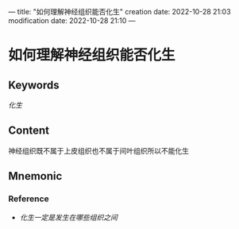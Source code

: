 ---
title: "如何理解神经组织能否化生"
creation date: 2022-10-28 21:03 
modification date: 2022-10-28 21:10
---
* 如何理解神经组织能否化生

** Keywords
[[化生]]

** Content
神经组织既不属于上皮组织也不属于间叶组织所以不能化生

** Mnemonic


*** Reference
- [[化生一定是发生在哪些组织之间]]